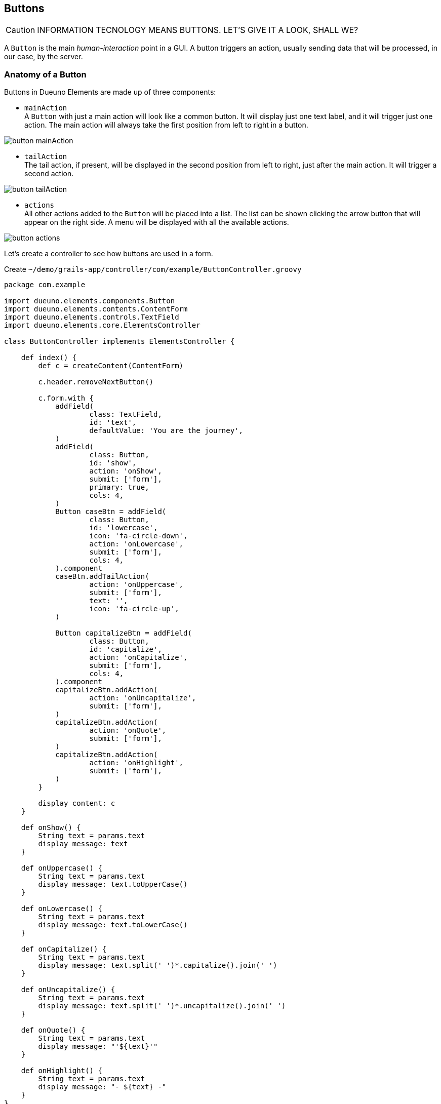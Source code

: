 
== Buttons

CAUTION: INFORMATION TECNOLOGY MEANS BUTTONS. LET'S GIVE IT A LOOK, SHALL WE?

A `Button` is the main _human-interaction_ point in a GUI. A button triggers an action, usually sending data that will be processed, in our case, by the server.

=== Anatomy of a Button

Buttons in Dueuno Elements are made up of three components:

- `mainAction` +
  A `Button` with just a main action will look like a common button. It will display just one text label, and it will trigger just one action. The main action will always take the first position from left to right in a button.

image::images/chapter-10/button_mainAction.png[align="center"]

- `tailAction` +
  The tail action, if present, will be displayed in the second position from left to right, just after the main action. It will trigger a second action.

image::images/chapter-10/button_tailAction.png[align="center"]

- `actions` +
  All other actions added to the `Button` will be placed into a list. The list can be shown clicking the arrow button that will appear on the right side. A menu will be displayed with all the available actions.

image::images/chapter-10/button_actions.png[align="center"]

Let's create a controller to see how buttons are used in a form.

.Create `~/demo/grails-app/controller/com/example/ButtonController.groovy`
[source,groovy]
----
package com.example

import dueuno.elements.components.Button
import dueuno.elements.contents.ContentForm
import dueuno.elements.controls.TextField
import dueuno.elements.core.ElementsController

class ButtonController implements ElementsController {

    def index() {
        def c = createContent(ContentForm)

        c.header.removeNextButton()

        c.form.with {
            addField(
                    class: TextField,
                    id: 'text',
                    defaultValue: 'You are the journey',
            )
            addField(
                    class: Button,
                    id: 'show',
                    action: 'onShow',
                    submit: ['form'],
                    primary: true,
                    cols: 4,
            )
            Button caseBtn = addField(
                    class: Button,
                    id: 'lowercase',
                    icon: 'fa-circle-down',
                    action: 'onLowercase',
                    submit: ['form'],
                    cols: 4,
            ).component
            caseBtn.addTailAction(
                    action: 'onUppercase',
                    submit: ['form'],
                    text: '',
                    icon: 'fa-circle-up',
            )

            Button capitalizeBtn = addField(
                    class: Button,
                    id: 'capitalize',
                    action: 'onCapitalize',
                    submit: ['form'],
                    cols: 4,
            ).component
            capitalizeBtn.addAction(
                    action: 'onUncapitalize',
                    submit: ['form'],
            )
            capitalizeBtn.addAction(
                    action: 'onQuote',
                    submit: ['form'],
            )
            capitalizeBtn.addAction(
                    action: 'onHighlight',
                    submit: ['form'],
            )
        }

        display content: c
    }

    def onShow() {
        String text = params.text
        display message: text
    }

    def onUppercase() {
        String text = params.text
        display message: text.toUpperCase()
    }

    def onLowercase() {
        String text = params.text
        display message: text.toLowerCase()
    }

    def onCapitalize() {
        String text = params.text
        display message: text.split(' ')*.capitalize().join(' ')
    }

    def onUncapitalize() {
        String text = params.text
        display message: text.split(' ')*.uncapitalize().join(' ')
    }

    def onQuote() {
        String text = params.text
        display message: "'${text}'"
    }

    def onHighlight() {
        String text = params.text
        display message: "- ${text} -"
    }
}
----

.Execute the application
[source,console,subs="attributes+"]
----
$ ./gradlew bootRun
----

video::lATAEaMBINo[youtube,width=640,height=480]

=== Actions

Each button action is implemented by a `Link` component. xref:chapters/api-reference.adoc#link[See the `Link` properties]

